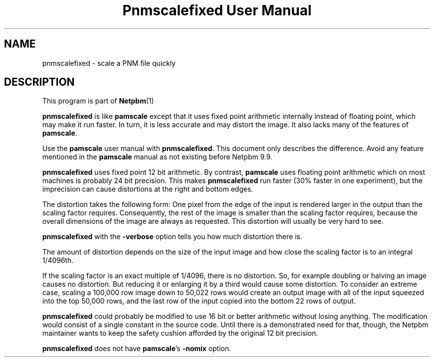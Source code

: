 \
.\" This man page was generated by the Netpbm tool 'makeman' from HTML source.
.\" Do not hand-hack it!  If you have bug fixes or improvements, please find
.\" the corresponding HTML page on the Netpbm website, generate a patch
.\" against that, and send it to the Netpbm maintainer.
.TH "Pnmscalefixed User Manual" 0 "18 November 2000" "netpbm documentation"

.SH NAME

pnmscalefixed - scale a PNM file quickly

.UN description
.SH DESCRIPTION
.PP
This program is part of
.BR Netpbm (1)
.

\fBpnmscalefixed\fP is like \fBpamscale\fP except that
it uses fixed point arithmetic internally instead of floating point,
which may make it run faster.  In turn, it is less accurate and may
distort the image.  It also lacks many of the features of \fBpamscale\fP.
.PP
Use the \fBpamscale\fP user manual with \fBpnmscalefixed\fP.  This
document only describes the difference.  Avoid any feature mentioned in
the \fBpamscale\fP manual as not existing before Netpbm 9.9.
.PP
\fBpnmscalefixed\fP uses fixed point 12 bit arithmetic.  By
contrast, \fBpamscale\fP uses floating point arithmetic which on most
machines is probably 24 bit precision.  This makes
\fBpnmscalefixed\fP run faster (30% faster in one experiment), but
the imprecision can cause distortions at the right and bottom edges.
.PP
The distortion takes the following form: One pixel from the edge of
the input is rendered larger in the output than the scaling factor
requires.  Consequently, the rest of the image is smaller than the
scaling factor requires, because the overall dimensions of the image
are always as requested.  This distortion will usually be very hard to
see.
.PP
\fBpnmscalefixed\fP with the \fB-verbose\fP option tells you how
much distortion there is.
.PP
The amount of distortion depends on the size of the input image and how
close the scaling factor is to an integral 1/4096th.
.PP
If the scaling factor is an exact multiple of 1/4096, there is no
distortion.  So, for example doubling or halving an image causes no
distortion.  But reducing it or enlarging it by a third would cause
some distortion.  To consider an extreme case, scaling a 100,000 row
image down to 50,022 rows would create an output image with all of the
input squeezed into the top 50,000 rows, and the last row of the input
copied into the bottom 22 rows of output.
.PP
\fBpnmscalefixed\fP could probably be modified to use 16 bit or
better arithmetic without losing anything.  The modification would
consist of a single constant in the source code.  Until there is a
demonstrated need for that, though, the Netpbm maintainer wants to
keep the safety cushion afforded by the original 12 bit precision.
.PP
\fBpnmscalefixed\fP does not have \fBpamscale\fP's \fB-nomix\fP
option.
